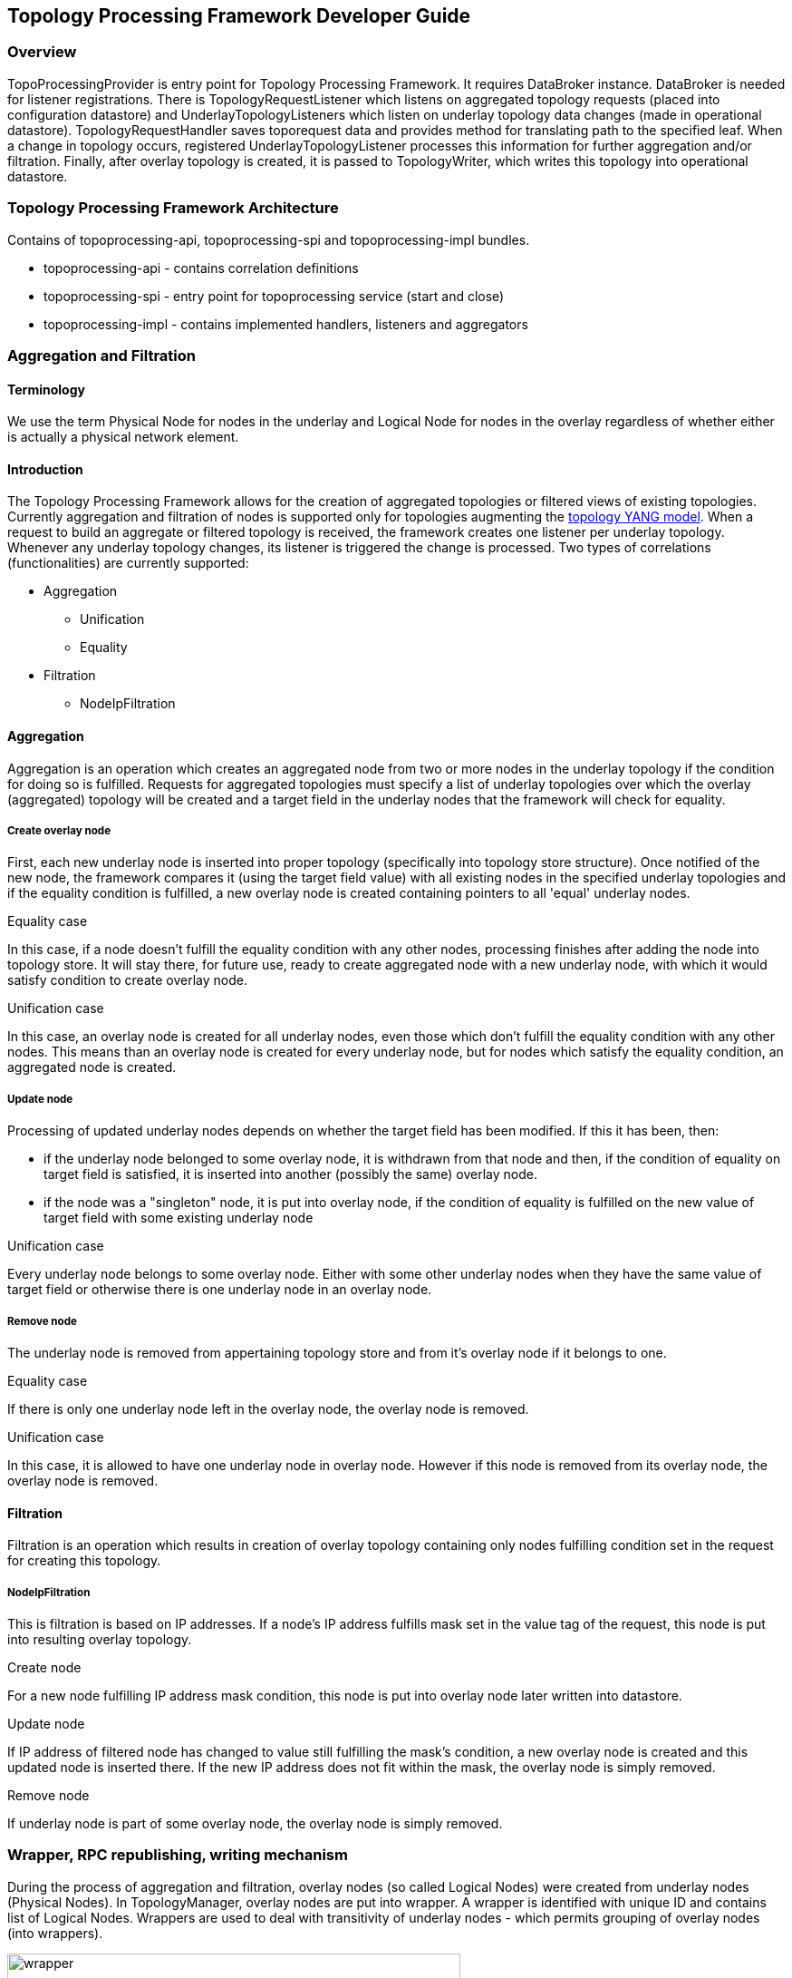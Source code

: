 == Topology Processing Framework Developer Guide

=== Overview
TopoProcessingProvider is entry point for Topology Processing Framework. It requires DataBroker instance. DataBroker is needed for listener registrations. There is TopologyRequestListener which listens on aggregated topology requests (placed into configuration datastore) and UnderlayTopologyListeners which listen on underlay topology data changes (made in operational datastore). TopologyRequestHandler saves toporequest data and provides method for translating path to the specified leaf. When a change in topology occurs, registered UnderlayTopologyListener processes this information for further aggregation and/or filtration. Finally, after overlay topology is created, it is passed to TopologyWriter, which writes this topology into operational datastore.

=== Topology Processing Framework Architecture
Contains of topoprocessing-api, topoprocessing-spi and topoprocessing-impl
bundles.

* topoprocessing-api - contains correlation definitions
* topoprocessing-spi - entry point for topoprocessing service (start and close)
* topoprocessing-impl - contains implemented handlers, listeners and aggregators

=== Aggregation and Filtration

==== Terminology
We use the term Physical Node for nodes in the underlay and Logical Node for nodes in the overlay regardless of whether either is actually a physical network element.

==== Introduction
The Topology Processing Framework allows for the creation of aggregated topologies or filtered views of existing topologies. Currently aggregation and filtration of nodes is supported only for topologies augmenting the https://github.com/opendaylight/yangtools/blob/master/model/ietf/ietf-topology/src/main/yang/network-topology%402013-10-21.yang[topology YANG model]. When a request to build an aggregate or filtered topology is received, the framework creates one listener per underlay topology. Whenever any underlay topology changes, its listener is triggered the change is processed. Two types of correlations (functionalities) are currently supported:

* Aggregation
** Unification
** Equality
* Filtration
** NodeIpFiltration

==== Aggregation
Aggregation is an operation which creates an aggregated node from two or more nodes in the underlay topology if the condition for doing so is fulfilled. Requests for aggregated topologies must specify a list of underlay topologies over which the overlay (aggregated) topology will be created and a target field in the underlay nodes that the framework will check for equality.

===== Create overlay node
First, each new underlay node is inserted into proper topology (specifically into topology store structure). Once notified of the new node, the framework compares it (using the target field value) with all existing nodes in the specified underlay topologies and if the equality condition is fulfilled, a new overlay node is created containing pointers to all 'equal' underlay nodes.

.Equality case
In this case, if a node doesn't fulfill the equality condition with any other nodes, processing finishes after adding the node into topology store. It will stay there, for future use, ready to create aggregated node with a new underlay node, with which it would satisfy condition to create overlay node.

.Unification case
In this case, an overlay node is created for all underlay nodes, even those which don't fulfill the equality condition with any other nodes. This means than an overlay node is created for every underlay node, but for nodes which satisfy the equality condition, an aggregated node is created.

===== Update node
Processing of updated underlay nodes depends on whether the target field has been modified. If this it has been, then:

* if the underlay node belonged to some overlay node, it is withdrawn from that node and then, if the condition of equality on target field is satisfied, it is inserted into another (possibly the same) overlay node.
* if the node was a "singleton" node, it is put into overlay node, if the condition of equality is fulfilled on the new value of target field with some existing underlay node

.Unification case
Every underlay node belongs to some overlay node. Either with some other underlay nodes when they have the same value of target field or otherwise there is one underlay node in an overlay node.

===== Remove node
The underlay node is removed from appertaining topology store and from it's overlay node if it belongs to one.

.Equality case
If there is only one underlay node left in the overlay node, the overlay node is removed.

.Unification case
In this case, it is allowed to have one underlay node in overlay node. However if this node is removed from its overlay node, the overlay node is removed.

==== Filtration
Filtration is an operation which results in creation of overlay topology containing only nodes fulfilling condition set in the request for creating this topology.

===== NodeIpFiltration
This is filtration is based on IP addresses. If a node's IP address fulfills mask set in the value tag of the request, this node is put into resulting overlay topology.

.Create node
For a new node fulfilling IP address mask condition, this node is put into overlay node later written into datastore.

.Update node
If IP address of filtered node has changed to value still fulfilling the mask's condition, a new overlay node is created and this updated node is inserted there. If the new IP address does not fit within the mask, the overlay node is simply removed.

.Remove node
If underlay node is part of some overlay node, the overlay node is simply removed.

=== Wrapper, RPC republishing, writing mechanism

During the process of aggregation and filtration, overlay nodes (so called Logical Nodes) were created from underlay nodes (Physical Nodes). In TopologyManager, overlay nodes are put into wrapper. A wrapper is identified with unique ID and contains list of Logical Nodes. Wrappers are used to deal with transitivity of underlay nodes - which permits grouping of overlay nodes (into wrappers).

.Class relationship
image::topoprocessing/wrapper.png[width=500]

PN1, PN2, PN3 = Physical Node

LN1, LN2 = Logical Node

==== RPC republishing
All RPC underlay nodes are re-registered under their corresponding wrapper ID. RPCs of underlay nodes (belonging to an overlay node) are gathered, and registered under ID of their wrapper.

===== RPC Call
When RPC is called on overlay node, this call is delegated to it's underlay nodes, it means this RPC is called on all underlay nodes of this overlay node.

==== Writing mechanism
When a wrapper (containing overlay node(s) with it's underlay nodes(s)) is ready to be written into data store, it has to be converted into DOM format. After this translation is done, result is written into datastore. Physical nodes are stored as supporting-nodes.
In order to use resources responsibly, writing is divided into two steps. First, a set of threads registers prepared operations (deletes and puts) and one thread makes actual write operation in batch.

=== Classes relationships

[1] TopologyRequestHandler instantiates TopologyWriter, TopologyManager. Then according to request initializes either TopologyAggregator or Topology filtrator.

[2] It creates as many instances of UnderlayTopologyListener as there are underlay topologies

[3] PhysicalNodes are created for relevant income nodes (those having node ID)

[4a] Performs aggregation and creates Logical Nodes

[4b] Performs filtration and creates Logical Nodes

[5] Logical Nodes are put into wrapper

[6] Wrapper is translated into adequate format and written into Datastore

.Class relationship
image::topoprocessing/TopologyRequestHandler_classesRelationship.png[width=500]

=== Key APIs and Interfaces
Basic Provider class is TopoProcessingProvider which provides startup and shutdown
methods. Otherwise the framework communicates via requests and outputs stored
in DataStores.

//=== API Reference Documentation
//Provide links to JavaDoc, REST API documentation, etc. [TBD]
